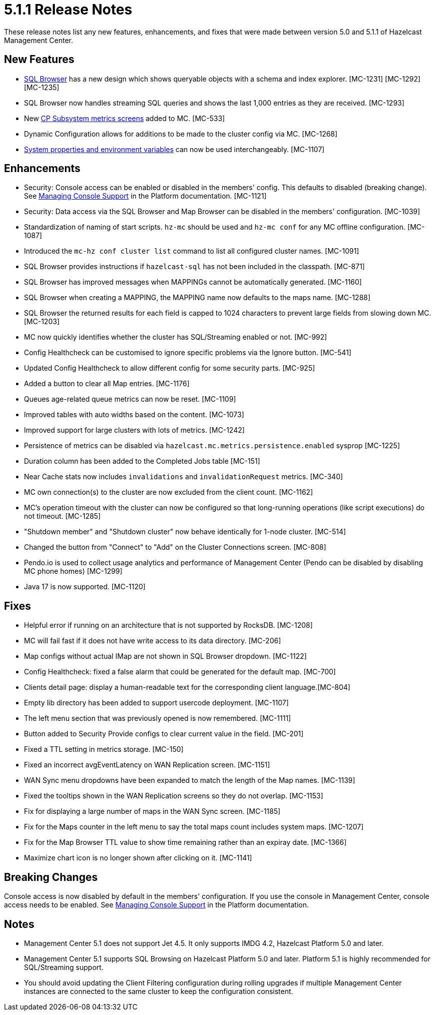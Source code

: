 = 5.1.1 Release Notes
:description: These release notes list any new features, enhancements, and fixes that were made between version 5.0 and 5.1.1 of Hazelcast Management Center.

{description}

== New Features

* xref:tools:sql-browser.adoc[SQL Browser] has a new design which shows queryable objects with a schema and index explorer. [MC-1231] [MC-1292] [MC-1235]
* SQL Browser now handles streaming SQL queries and shows the last 1,000 entries as they are received. [MC-1293]
* New xref:cp-subsystem:dashboard.adoc[CP Subsystem metrics screens] added to MC. [MC-533]
* Dynamic Configuration allows for additions to be made to the cluster config via MC. [MC-1268]
* xref:deploy-manage:system-properties.adoc[System properties and environment variables] can now be used interchangeably. [MC-1107]

[[enh-511]]
== Enhancements

* Security: Console access can be enabled or disabled in the members' config.  This defaults to disabled (breaking change). See xref:{page-latest-supported-hazelcast}@hazelcast:maintain-cluster:monitoring.adoc#managing-console-support[Managing Console Support] in the Platform documentation. [MC-1121]
* Security: Data access via the SQL Browser and Map Browser can be disabled in the members' configuration. [MC-1039]
* Standardization of naming of start scripts.  `hz-mc` should be used and `hz-mc conf` for any MC offline configuration. [MC-1087]
* Introduced the `mc-hz conf cluster list` command to list all configured cluster names. [MC-1091]
* SQL Browser provides instructions if `hazelcast-sql` has not been included in the classpath. [MC-871]
* SQL Browser has improved messages when MAPPINGs cannot be automatically generated. [MC-1160]
* SQL Browser when creating a MAPPING, the MAPPING name now defaults to the maps name. [MC-1288]
* SQL Browser the returned results for each field is capped to 1024 characters to prevent large fields from slowing down MC. [MC-1203]
* MC now quickly identifies whether the cluster has SQL/Streaming enabled or not. [MC-992]
* Config Healthcheck can be customised to ignore specific problems via the Ignore button. [MC-541]
* Updated Config Healthcheck to allow different config for some security parts. [MC-925]
* Added a button to clear all Map entries. [MC-1176]
* Queues age-related queue metrics can now be reset. [MC-1109]
* Improved tables with auto widths based on the content. [MC-1073]
* Improved support for large clusters with lots of metrics. [MC-1242]
* Persistence of metrics can be disabled via `hazelcast.mc.metrics.persistence.enabled` sysprop [MC-1225]
* Duration column has been added to the Completed Jobs table [MC-151]
* Near Cache stats now includes `invalidations` and `invalidationRequest` metrics. [MC-340]
* MC own connection(s) to the cluster are now excluded from the client count. [MC-1162]
* MC's operation timeout with the cluster can now be configured so that long-running operations (like script executions) do not timeout. [MC-1285]
* "Shutdown member" and "Shutdown cluster" now behave identically for 1-node cluster. [MC-514]
* Changed the button from "Connect" to "Add" on the Cluster Connections screen. [MC-808]
* Pendo.io is used to collect usage analytics and performance of Management Center (Pendo can be disabled by disabling MC phone homes) [MC-1299]
* Java 17 is now supported. [MC-1120]

[[fixes-511]]
== Fixes

* Helpful error if running on an architecture that is not supported by RocksDB. [MC-1208]
* MC will fail fast if it does not have write access to its data directory. [MC-206]
* Map configs without actual IMap are not shown in SQL Browser dropdown. [MC-1122]
* Config Healthcheck: fixed a false alarm that could be generated for the default map. [MC-700]
* Clients detail page: display a human-readable text for the corresponding client language.[MC-804]
* Empty lib directory has been added to support usercode deployment. [MC-1107]
* The left menu section that was previously opened is now remembered. [MC-1111]
* Button added to Security Provide configs to clear current value in the field. [MC-201]
* Fixed a TTL setting in metrics storage. [MC-150]
* Fixed an incorrect avgEventLatency on WAN Replication screen. [MC-1151]
* WAN Sync menu dropdowns have been expanded to match the length of the Map names.  [MC-1139]
* Fixed the tooltips shown in the WAN Replication screens so they do not overlap. [MC-1153]
* Fix for displaying a large number of maps in the WAN Sync screen. [MC-1185]
* Fix for the Maps counter in the left menu to say the total maps count includes system maps. [MC-1207]
* Fix for the Map Browser TTL value to show time remaining rather than an expiray date. [MC-1366]
* Maximize chart icon is no longer shown after clicking on it. [MC-1141]

== Breaking Changes

Console access is now disabled by default in the members' configuration. If you use the console in Management Center, console access needs to be enabled. See xref:{page-latest-supported-hazelcast}@hazelcast:maintain-cluster:monitoring.adoc#managing-console-support[Managing Console Support] in the Platform documentation.

[[notes-511]]
== Notes

* Management Center 5.1 does not support Jet 4.5. It only supports IMDG 4.2, Hazelcast Platform 5.0 and later.
* Management Center 5.1 supports SQL Browsing on Hazelcast Platform 5.0 and later.  Platform 5.1 is highly recommended for SQL/Streaming support.
* You should avoid updating the Client Filtering configuration during rolling upgrades if multiple Management Center instances are connected to the same cluster to keep the configuration consistent.
